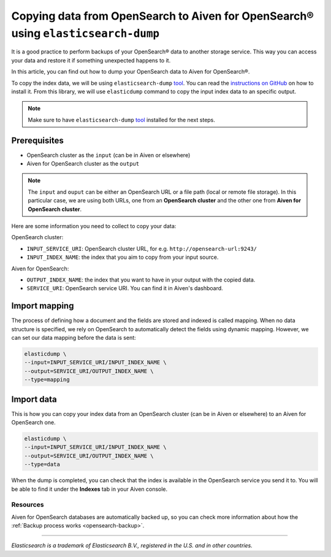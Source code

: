 Copying data from OpenSearch to Aiven for OpenSearch® using ``elasticsearch-dump``
===================================================

It is a good practice to perform backups of your OpenSearch® data to another storage service. This way you can access your data and restore it if something unexpected happens to it. 

In this article, you can find out how to dump your OpenSearch data to Aiven for OpenSearch®.

To copy the index data, we will be using ``elasticsearch-dump`` `tool <https://github.com/elasticsearch-dump/elasticsearch-dump>`__. You can read the `instructions on GitHub <https://github.com/elasticsearch-dump/elasticsearch-dump/blob/master/README.md>`_ on how to install it. From this library, we will use ``elasticdump`` command to copy the input index data to an specific output. 

.. note::

    Make sure to have ``elasticsearch-dump`` `tool <https://github.com/elasticsearch-dump/elasticsearch-dump>`__ installed for the next steps.

.. _copy-data-from-os-to-os:

Prerequisites
~~~~~~~~~~~~~

* OpenSearch cluster as the ``input`` (can be in Aiven or elsewhere)
* Aiven for OpenSearch cluster as the ``output``

.. note::
    
    The ``input`` and ``ouput`` can be either an OpenSearch URL or a file path (local or remote file storage). In this particular case, we are using both URLs, one from an **OpenSearch cluster** and the other one from **Aiven for OpenSearch cluster**. 


Here are some information you need to collect to copy your data:

OpenSearch cluster:

* ``INPUT_SERVICE_URI``: OpenSearch cluster URL, for e.g. ``http://opensearch-url:9243/``
* ``INPUT_INDEX_NAME``: the index that you aim to copy from your input source.

Aiven for OpenSearch:

* ``OUTPUT_INDEX_NAME``: the index that you want to have in your output with the copied data.
* ``SERVICE_URI``: OpenSearch service URI. You can find it in Aiven's dashboard.

Import mapping
~~~~~~~~~~~~~~

The process of defining how a document and the fields are stored and indexed is called mapping. When no data structure is specified, we rely on OpenSearch to automatically detect the fields using dynamic mapping. However, we can set our data mapping before the data is sent:

.. code-block:: shell

    elasticdump \
    --input=INPUT_SERVICE_URI/INPUT_INDEX_NAME \
    --output=SERVICE_URI/OUTPUT_INDEX_NAME \
    --type=mapping


Import data 
~~~~~~~~~~~

This is how you can copy your index data from an OpenSearch cluster (can be in Aiven or elsewhere) to an Aiven for OpenSearch one.

.. code-block:: shell

    elasticdump \
    --input=INPUT_SERVICE_URI/INPUT_INDEX_NAME \
    --output=SERVICE_URI/OUTPUT_INDEX_NAME \
    --type=data

When the dump is completed, you can check that the index is available in the OpenSearch service you send it to. You will be able to find it under the **Indexes** tab in your Aiven console.

.. _copy-data-from-os-to-s3:

Resources
---------

Aiven for OpenSearch databases are automatically backed up, so you can check more information about how the :ref:`Backup process works <opensearch-backup>`.

-------

.. We don't directly reference Elasticsearch itself, but we do use the term
   "elasticsearch" so it is probably polite to include the following
   disclaimer

*Elasticsearch is a trademark of Elasticsearch B.V., registered in the U.S. and in other countries.*
